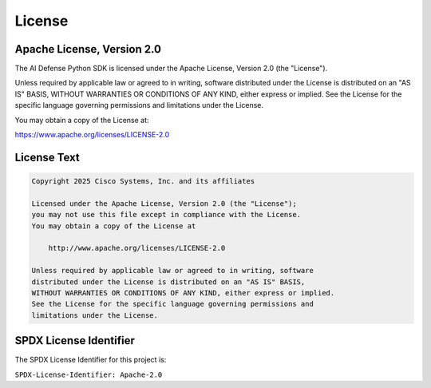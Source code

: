 License
=======

Apache License, Version 2.0
--------------------------

The AI Defense Python SDK is licensed under the Apache License, Version 2.0 (the "License").

Unless required by applicable law or agreed to in writing, software distributed under the License is distributed on an "AS IS" BASIS, WITHOUT WARRANTIES OR CONDITIONS OF ANY KIND, either express or implied. See the License for the specific language governing permissions and limitations under the License.

You may obtain a copy of the License at:

https://www.apache.org/licenses/LICENSE-2.0

License Text
-----------

.. code-block::

   Copyright 2025 Cisco Systems, Inc. and its affiliates

   Licensed under the Apache License, Version 2.0 (the "License");
   you may not use this file except in compliance with the License.
   You may obtain a copy of the License at

       http://www.apache.org/licenses/LICENSE-2.0

   Unless required by applicable law or agreed to in writing, software
   distributed under the License is distributed on an "AS IS" BASIS,
   WITHOUT WARRANTIES OR CONDITIONS OF ANY KIND, either express or implied.
   See the License for the specific language governing permissions and
   limitations under the License.

SPDX License Identifier
---------------------

The SPDX License Identifier for this project is:

``SPDX-License-Identifier: Apache-2.0``
